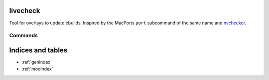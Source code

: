 livecheck
=========

.. only:: html

   .. image:: https://img.shields.io/pypi/pyversions/livecheck.svg?color=blue&logo=python&logoColor=white
      :target: https://www.python.org/
      :alt: Python versions

   .. image:: https://img.shields.io/pypi/v/livecheck
      :target: https://pypi.org/project/livecheck/
      :alt: PyPI - Version

   .. image:: https://img.shields.io/github/v/tag/Tatsh/livecheck
      :target: https://github.com/Tatsh/livecheck/tags
      :alt: GitHub tag

   .. image:: https://img.shields.io/github/license/Tatsh/livecheck
      :target: https://github.com/Tatsh/livecheck/blob/master/LICENSE.txt
      :alt: License

   .. image:: https://img.shields.io/github/commits-since/Tatsh/livecheck/v0.1.1/master
      :target: https://github.com/Tatsh/livecheck/compare/v0.1.1...master
      :alt: Commits since latest release

   .. image:: https://github.com/Tatsh/livecheck/actions/workflows/qa.yml/badge.svg
      :target: https://github.com/Tatsh/livecheck/actions/workflows/qa.yml
      :alt: QA

   .. image:: https://github.com/Tatsh/livecheck/actions/workflows/tests.yml/badge.svg
      :target: https://github.com/Tatsh/livecheck/actions/workflows/tests.yml
      :alt: Tests

   .. image:: https://coveralls.io/repos/github/Tatsh/livecheck/badge.svg?branch=master
      :target: https://coveralls.io/github/Tatsh/livecheck?branch=master
      :alt: Coverage Status

   .. image:: https://readthedocs.org/projects/livecheck/badge/?version=latest
      :target: https://livecheck.readthedocs.org/?badge=latest
      :alt: Documentation Status

   .. image:: https://www.mypy-lang.org/static/mypy_badge.svg
      :target: http://mypy-lang.org/
      :alt: mypy

   .. image:: https://img.shields.io/badge/pre--commit-enabled-brightgreen?logo=pre-commit&logoColor=white
      :target: https://github.com/pre-commit/pre-commit
      :alt: pre-commit

   .. image:: https://img.shields.io/badge/pydocstyle-enabled-AD4CD3
      :target: http://www.pydocstyle.org/en/stable/
      :alt: pydocstyle

   .. image:: https://img.shields.io/badge/pytest-zz?logo=Pytest&labelColor=black&color=black
      :target: https://docs.pytest.org/en/stable/
      :alt: pytest

   .. image:: https://img.shields.io/endpoint?url=https://raw.githubusercontent.com/astral-sh/ruff/main/assets/badge/v2.json
      :target: https://github.com/astral-sh/ruff
      :alt: Ruff

   .. image:: https://static.pepy.tech/badge/livecheck/month
      :target: https://pepy.tech/project/livecheck
      :alt: Downloads

   .. image:: https://img.shields.io/github/stars/Tatsh/livecheck?logo=github&style=flat
      :target: https://github.com/Tatsh/livecheck/stargazers
      :alt: Stargazers

   .. image:: https://img.shields.io/badge/dynamic/json?url=https%3A%2F%2Fpublic.api.bsky.app%2Fxrpc%2Fapp.bsky.actor.getProfile%2F%3Factor%3Ddid%3Aplc%3Auq42idtvuccnmtl57nsucz72%26query%3D%24.followersCount%26style%3Dsocial%26logo%3Dbluesky%26label%3DFollow%2520%40Tatsh&query=%24.followersCount&style=social&logo=bluesky&label=Follow%20%40Tatsh
      :target: https://bsky.app/profile/Tatsh.bsky.social
      :alt: Follow @Tatsh on Bluesky

   .. image:: https://img.shields.io/mastodon/follow/109370961877277568?domain=hostux.social&style=social
      :target: https://hostux.social/@Tatsh
      :alt: Mastodon Follow

Tool for overlays to update ebuilds. Inspired by the MacPorts ``port`` subcommand of the same name
and `nvchecker <https://github.com/lilydjwg/nvchecker>`_.

Commands
--------

.. click:: livecheck.main:main
   :prog: livecheck
   :nested: full

.. only:: html

   .. toctree::
      :maxdepth: 1

      lib

Indices and tables
==================
* :ref:`genindex`
* :ref:`modindex`
